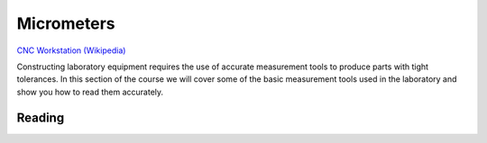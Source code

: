 .. _micrometers:

Micrometers
===========

.. figure:: ./images/icon_measurement_tools.jpg
   :align: right
   :scale: 50 %

`CNC Workstation (Wikipedia) <https://commons.wikimedia.org/wiki/File:NREC_Machine_Shop_Workstation.jpg>`_


Constructing laboratory equipment requires the use of accurate measurement tools
to produce parts with tight tolerances. In this section of the course we will
cover some of the basic measurement tools used in the laboratory and show you
how to read them accurately.

Reading
-------
